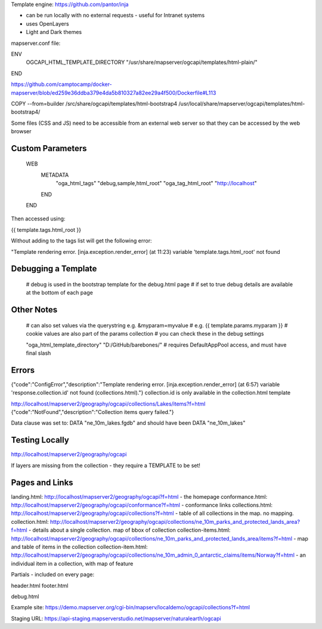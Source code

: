 Template engine: https://github.com/pantor/inja

- can be run locally with no external requests - useful for Intranet systems
- uses OpenLayers
- Light and Dark themes

mapserver.conf file:

ENV
    OGCAPI_HTML_TEMPLATE_DIRECTORY "/usr/share/mapserver/ogcapi/templates/html-plain/"
END


https://github.com/camptocamp/docker-mapserver/blob/ed259e36ddba379e4da5b810327a82ee29a4f500/Dockerfile#L113

COPY --from=builder /src/share/ogcapi/templates/html-bootstrap4 /usr/local/share/mapserver/ogcapi/templates/html-bootstrap4/

Some files (CSS and JS) need to be accessible from an external web server so that they can be accessed by the web browser



Custom Parameters
-----------------

    WEB
        METADATA
            "oga_html_tags"      "debug,sample,html_root"
            "oga_tag_html_root" "http://localhost"
        END
    END

Then accessed using:

{{ template.tags.html_root }}

Without adding to the tags list will get the following error:

"Template rendering error. [inja.exception.render_error] (at 11:23) variable 'template.tags.html_root' not found



Debugging a Template
--------------------

    # debug is used in the bootstrap template for the debug.html page
    # if set to true debug details are available at the bottom of each page

Other Notes
-----------

            # can also set values via the querystring e.g. &myparam=myvalue
            # e.g. {{ template.params.myparam }}
            # cookie values are also part of the params collection
            # you can check these in the debug settings

            "oga_html_template_directory" "D:/GitHub/barebones/" # requires DefaultAppPool access, and must have final slash

Errors
------

{"code":"ConfigError","description":"Template rendering error. [inja.exception.render_error] (at 6:57) variable 'response.collection.id' not found (collections.html)."}
collection.id is only available in the collection.html template


http://localhost/mapserver2/geography/ogcapi/collections/Lakes/items?f=html
{"code":"NotFound","description":"Collection items query failed."}

Data clause was set to: DATA "ne_10m_lakes.fgdb" and should have been DATA "ne_10m_lakes"

Testing Locally
---------------

http://localhost/mapserver2/geography/ogcapi

If layers are missing from the collection - they require a TEMPLATE to be set!


Pages and Links
---------------

landing.html: http://localhost/mapserver2/geography/ogcapi?f=html - the homepage
conformance.html: http://localhost/mapserver2/geography/ogcapi/conformance?f=html - conformance links
collections.html: http://localhost/mapserver2/geography/ogcapi/collections?f=html - table of all collections in the map. no mapping.
collection.html: http://localhost/mapserver2/geography/ogcapi/collections/ne_10m_parks_and_protected_lands_area?f=html - details about a single collection. map of bbox of collection
collection-items.html: http://localhost/mapserver2/geography/ogcapi/collections/ne_10m_parks_and_protected_lands_area/items?f=html - map and table of items in the collection
collection-item.html: http://localhost/mapserver2/geography/ogcapi/collections/ne_10m_admin_0_antarctic_claims/items/Norway?f=html - an individual item in a collection, with map of feature


Partials - included on every page:

header.html
footer.html

debug.html



Example site: https://demo.mapserver.org/cgi-bin/mapserv/localdemo/ogcapi/collections?f=html


Staging URL: https://api-staging.mapserverstudio.net/mapserver/naturalearth/ogcapi
